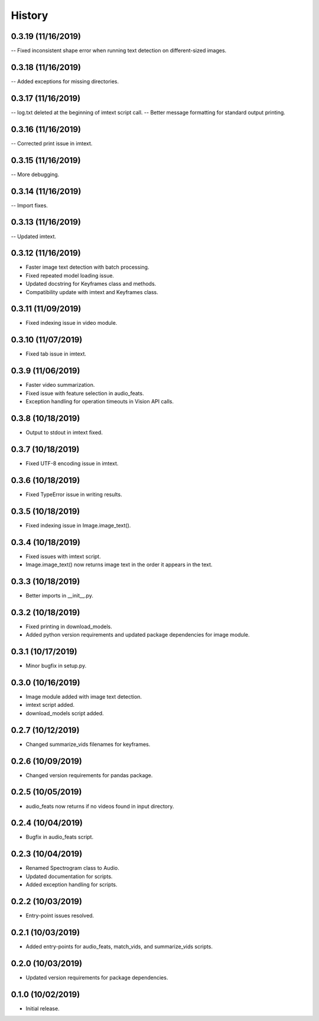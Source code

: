 History
=======

0.3.19 (11/16/2019)
-------------------
-- Fixed inconsistent shape error when running text detection on different-sized images.

0.3.18 (11/16/2019)
-------------------
-- Added exceptions for missing directories.

0.3.17 (11/16/2019)
-------------------
-- log.txt deleted at the beginning of imtext script call.
-- Better message formatting for standard output printing.

0.3.16 (11/16/2019)
-------------------
-- Corrected print issue in imtext.

0.3.15 (11/16/2019)
-------------------
-- More debugging.

0.3.14 (11/16/2019)
-------------------
-- Import fixes.

0.3.13 (11/16/2019)
-------------------
-- Updated imtext.

0.3.12 (11/16/2019)
-------------------
- Faster image text detection with batch processing.
- Fixed repeated model loading issue.
- Updated docstring for Keyframes class and methods.
- Compatibility update with imtext and Keyframes class.

0.3.11 (11/09/2019)
-------------------
- Fixed indexing issue in video module.

0.3.10 (11/07/2019)
-------------------
- Fixed tab issue in imtext.

0.3.9 (11/06/2019)
------------------
- Faster video summarization.
- Fixed issue with feature selection in audio_feats.
- Exception handling for operation timeouts in Vision API calls.

0.3.8 (10/18/2019)
------------------
- Output to stdout in imtext fixed.

0.3.7 (10/18/2019)
------------------
- Fixed UTF-8 encoding issue in imtext.

0.3.6 (10/18/2019)
------------------
- Fixed TypeError issue in writing results.

0.3.5 (10/18/2019)
------------------
- Fixed indexing issue in Image.image_text().

0.3.4 (10/18/2019)
------------------
- Fixed issues with imtext script.
- Image.image_text() now returns image text in the order it appears in the text. 

0.3.3 (10/18/2019)
------------------
- Better imports in __init__.py.

0.3.2 (10/18/2019)
------------------
- Fixed printing in download_models.
- Added python version requirements and updated package dependencies for image module.

0.3.1 (10/17/2019)
------------------
- Minor bugfix in setup.py.

0.3.0 (10/16/2019)
------------------
- Image module added with image text detection.
- imtext script added.
- download_models script added.

0.2.7 (10/12/2019)
------------------
- Changed summarize_vids filenames for keyframes.

0.2.6 (10/09/2019)
------------------
- Changed version requirements for pandas package.

0.2.5 (10/05/2019)
------------------
- audio_feats now returns if no videos found in input directory.

0.2.4 (10/04/2019)
------------------
- Bugfix in audio_feats script.

0.2.3 (10/04/2019)
------------------
- Renamed Spectrogram class to Audio.
- Updated documentation for scripts.
- Added exception handling for scripts.

0.2.2 (10/03/2019)
------------------
- Entry-point issues resolved.

0.2.1 (10/03/2019)
------------------
- Added entry-points for audio_feats, match_vids, and summarize_vids scripts.


0.2.0 (10/03/2019)
------------------
- Updated version requirements for package dependencies.

0.1.0 (10/02/2019)
------------------
- Initial release.